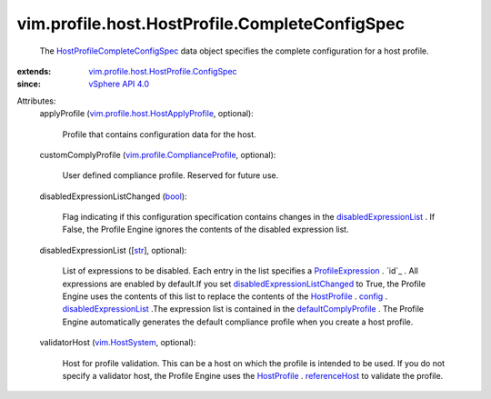 .. _str: https://docs.python.org/2/library/stdtypes.html

.. _bool: https://docs.python.org/2/library/stdtypes.html

.. _config: ../../../../vim/profile/Profile.rst#config

.. _HostProfile: ../../../../vim/profile/host/HostProfile.rst

.. _referenceHost: ../../../../vim/profile/host/HostProfile.rst#referenceHost

.. _vim.HostSystem: ../../../../vim/HostSystem.rst

.. _vSphere API 4.0: ../../../../vim/version.rst#vimversionversion5

.. _ProfileExpression: ../../../../vim/profile/Expression.rst

.. _defaultComplyProfile: ../../../../vim/profile/host/HostProfile/ConfigInfo.rst#defaultComplyProfile

.. _disabledExpressionList: ../../../../vim/profile/host/HostProfile/ConfigInfo.rst#disabledExpressionList

.. _disabledExpressionListChanged: ../../../../vim/profile/host/HostProfile/CompleteConfigSpec.rst#disabledExpressionListChanged

.. _HostProfileCompleteConfigSpec: ../../../../vim/profile/host/HostProfile/CompleteConfigSpec.rst

.. _vim.profile.ComplianceProfile: ../../../../vim/profile/ComplianceProfile.rst

.. _vim.profile.host.HostApplyProfile: ../../../../vim/profile/host/HostApplyProfile.rst

.. _vim.profile.host.HostProfile.ConfigSpec: ../../../../vim/profile/host/HostProfile/ConfigSpec.rst


vim.profile.host.HostProfile.CompleteConfigSpec
===============================================
  The `HostProfileCompleteConfigSpec`_ data object specifies the complete configuration for a host profile.
:extends: vim.profile.host.HostProfile.ConfigSpec_
:since: `vSphere API 4.0`_

Attributes:
    applyProfile (`vim.profile.host.HostApplyProfile`_, optional):

       Profile that contains configuration data for the host.
    customComplyProfile (`vim.profile.ComplianceProfile`_, optional):

       User defined compliance profile. Reserved for future use.
    disabledExpressionListChanged (`bool`_):

       Flag indicating if this configuration specification contains changes in the `disabledExpressionList`_ . If False, the Profile Engine ignores the contents of the disabled expression list.
    disabledExpressionList ([`str`_], optional):

       List of expressions to be disabled. Each entry in the list specifies a `ProfileExpression`_ . `id`_ . All expressions are enabled by default.If you set `disabledExpressionListChanged`_ to True, the Profile Engine uses the contents of this list to replace the contents of the `HostProfile`_ . `config`_ . `disabledExpressionList`_ .The expression list is contained in the `defaultComplyProfile`_ . The Profile Engine automatically generates the default compliance profile when you create a host profile.
    validatorHost (`vim.HostSystem`_, optional):

       Host for profile validation. This can be a host on which the profile is intended to be used. If you do not specify a validator host, the Profile Engine uses the `HostProfile`_ . `referenceHost`_ to validate the profile.
